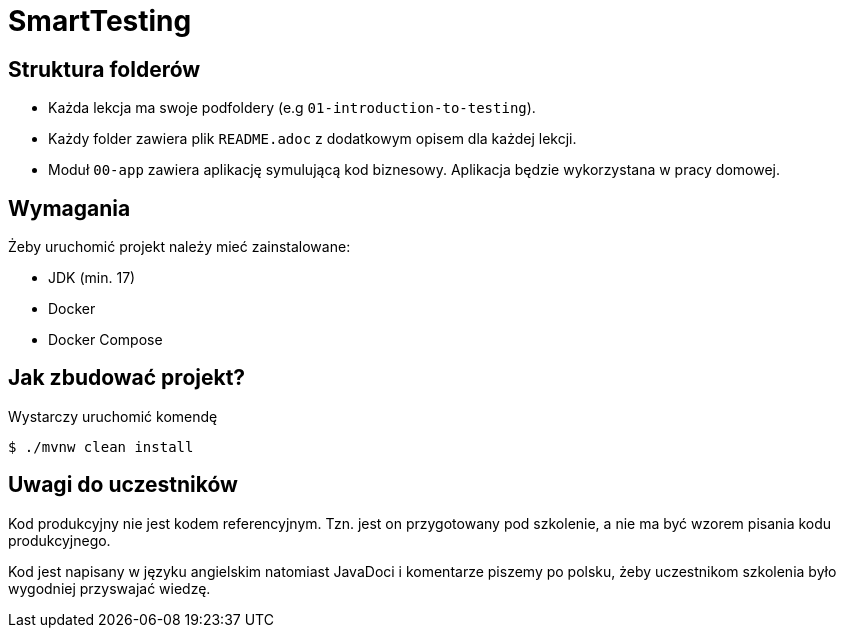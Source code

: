 =  SmartTesting

== Struktura folderów

* Każda lekcja ma swoje podfoldery (e.g `01-introduction-to-testing`).
* Każdy folder zawiera plik `README.adoc` z dodatkowym opisem dla każdej lekcji.
* Moduł `00-app` zawiera aplikację symulującą kod biznesowy. Aplikacja będzie wykorzystana w pracy domowej.

== Wymagania

Żeby uruchomić projekt należy mieć zainstalowane:

* JDK (min. 17)
* Docker
* Docker Compose

== Jak zbudować projekt?

Wystarczy uruchomić komendę

```
$ ./mvnw clean install
```

== Uwagi do uczestników

Kod produkcyjny nie jest kodem referencyjnym. Tzn. jest on przygotowany pod szkolenie, a nie ma być wzorem pisania kodu produkcyjnego.

Kod jest napisany w języku angielskim natomiast JavaDoci i komentarze piszemy po polsku, żeby uczestnikom szkolenia było wygodniej przyswajać wiedzę.
